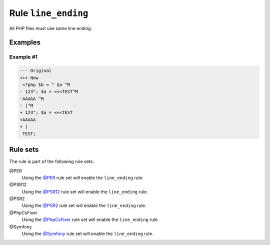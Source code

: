 ====================
Rule ``line_ending``
====================

All PHP files must use same line ending.

Examples
--------

Example #1
~~~~~~~~~~

.. code-block:: diff

   --- Original
   +++ New
    <?php $b = " $a ^M
   - 123"; $a = <<<TEST^M
   -AAAAA ^M
   - |^M
   + 123"; $a = <<<TEST
   +AAAAA 
   + |
    TEST;

Rule sets
---------

The rule is part of the following rule sets:

@PER
  Using the `@PER <./../../ruleSets/PER.rst>`_ rule set will enable the ``line_ending`` rule.

@PSR12
  Using the `@PSR12 <./../../ruleSets/PSR12.rst>`_ rule set will enable the ``line_ending`` rule.

@PSR2
  Using the `@PSR2 <./../../ruleSets/PSR2.rst>`_ rule set will enable the ``line_ending`` rule.

@PhpCsFixer
  Using the `@PhpCsFixer <./../../ruleSets/PhpCsFixer.rst>`_ rule set will enable the ``line_ending`` rule.

@Symfony
  Using the `@Symfony <./../../ruleSets/Symfony.rst>`_ rule set will enable the ``line_ending`` rule.
